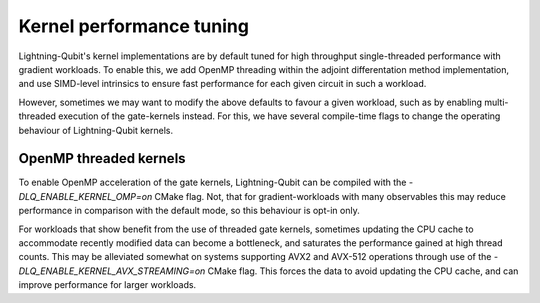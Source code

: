 Kernel performance tuning
#########################

Lightning-Qubit's kernel implementations are by default tuned for high throughput single-threaded performance with gradient workloads. To enable this, we add OpenMP threading within the adjoint differentation method implementation, and use SIMD-level intrinsics to ensure fast performance for each given circuit in such a workload.

However, sometimes we may want to modify the above defaults to favour a given workload, such as by enabling multi-threaded execution of the gate-kernels instead. For this, we have several compile-time flags to change the operating behaviour of Lightning-Qubit kernels.

OpenMP threaded kernels
-----------------------

To enable OpenMP acceleration of the gate kernels, Lightning-Qubit can be compiled with the `-DLQ_ENABLE_KERNEL_OMP=on` CMake flag. Not, that for gradient-workloads with many observables this may reduce performance in comparison with the default mode, so this behaviour is opt-in only.

For workloads that show benefit from the use of threaded gate kernels, sometimes updating the CPU cache to accommodate recently modified data can become a bottleneck, and saturates the performance gained at high thread counts. This may be alleviated somewhat on systems supporting AVX2 and AVX-512 operations through use of the `-DLQ_ENABLE_KERNEL_AVX_STREAMING=on` CMake flag. This forces the data to avoid updating the CPU cache, and can improve performance for larger workloads.